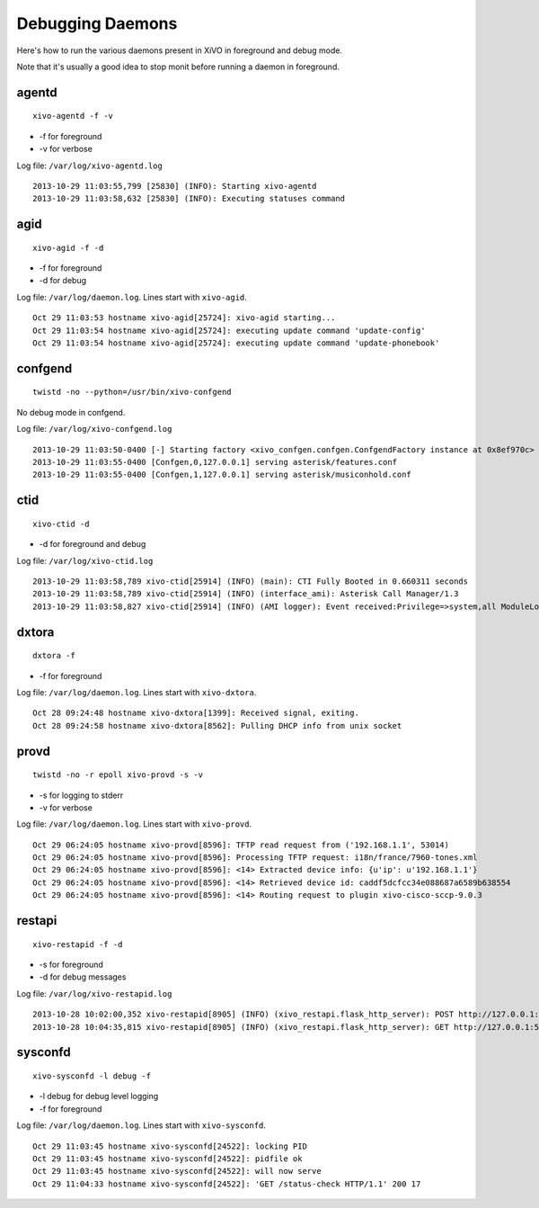 .. _debug-daemons:

*****************
Debugging Daemons
*****************

Here's how to run the various daemons present in XiVO in foreground and debug mode.

Note that it's usually a good idea to stop monit before running a daemon in foreground.


agentd
======

::

   xivo-agentd -f -v

* -f for foreground
* -v for verbose

Log file: ``/var/log/xivo-agentd.log``

::

    2013-10-29 11:03:55,799 [25830] (INFO): Starting xivo-agentd
    2013-10-29 11:03:58,632 [25830] (INFO): Executing statuses command


agid
====

::

   xivo-agid -f -d

* -f for foreground
* -d for debug

Log file: ``/var/log/daemon.log``. Lines start with ``xivo-agid``.

::

    Oct 29 11:03:53 hostname xivo-agid[25724]: xivo-agid starting...
    Oct 29 11:03:54 hostname xivo-agid[25724]: executing update command 'update-config'
    Oct 29 11:03:54 hostname xivo-agid[25724]: executing update command 'update-phonebook'


confgend
========

::

   twistd -no --python=/usr/bin/xivo-confgend

No debug mode in confgend.

Log file: ``/var/log/xivo-confgend.log``

::

    2013-10-29 11:03:50-0400 [-] Starting factory <xivo_confgen.confgen.ConfgendFactory instance at 0x8ef970c>
    2013-10-29 11:03:55-0400 [Confgen,0,127.0.0.1] serving asterisk/features.conf
    2013-10-29 11:03:55-0400 [Confgen,1,127.0.0.1] serving asterisk/musiconhold.conf


ctid
====

::

   xivo-ctid -d

* -d for foreground and debug

Log file: ``/var/log/xivo-ctid.log``

::

    2013-10-29 11:03:58,789 xivo-ctid[25914] (INFO) (main): CTI Fully Booted in 0.660311 seconds
    2013-10-29 11:03:58,789 xivo-ctid[25914] (INFO) (interface_ami): Asterisk Call Manager/1.3
    2013-10-29 11:03:58,827 xivo-ctid[25914] (INFO) (AMI logger): Event received:Privilege=>system,all ModuleLoadStatus=>Done Event=>ModuleLoadReport ModuleCount=>169 ModuleSelection=>All


dxtora
======

::

   dxtora -f

* -f for foreground

Log file: ``/var/log/daemon.log``. Lines start with ``xivo-dxtora``.

::

    Oct 28 09:24:48 hostname xivo-dxtora[1399]: Received signal, exiting.
    Oct 28 09:24:58 hostname xivo-dxtora[8562]: Pulling DHCP info from unix socket


provd
=====

::

   twistd -no -r epoll xivo-provd -s -v

* -s for logging to stderr
* -v for verbose


Log file: ``/var/log/daemon.log``. Lines start with ``xivo-provd``.

::

    Oct 29 06:24:05 hostname xivo-provd[8596]: TFTP read request from ('192.168.1.1', 53014)
    Oct 29 06:24:05 hostname xivo-provd[8596]: Processing TFTP request: i18n/france/7960-tones.xml
    Oct 29 06:24:05 hostname xivo-provd[8596]: <14> Extracted device info: {u'ip': u'192.168.1.1'}
    Oct 29 06:24:05 hostname xivo-provd[8596]: <14> Retrieved device id: caddf5dcfcc34e088687a6589b638554
    Oct 29 06:24:05 hostname xivo-provd[8596]: <14> Routing request to plugin xivo-cisco-sccp-9.0.3


restapi
=======

::

    xivo-restapid -f -d

* -s for foreground
* -d for debug messages

Log file: ``/var/log/xivo-restapid.log``

::

        2013-10-28 10:02:00,352 xivo-restapid[8905] (INFO) (xivo_restapi.flask_http_server): POST http://127.0.0.1:50050/1.1/devices with data {"mac":"00:00:00:00:00:00","template_id":"defaultconfigdevice","description":""} 
        2013-10-28 10:04:35,815 xivo-restapid[8905] (INFO) (xivo_restapi.flask_http_server): GET http://127.0.0.1:50050/1.1/devices


sysconfd
========

::

   xivo-sysconfd -l debug -f

* -l debug for debug level logging
* -f for foreground

Log file: ``/var/log/daemon.log``. Lines start with ``xivo-sysconfd``.

::

    Oct 29 11:03:45 hostname xivo-sysconfd[24522]: locking PID
    Oct 29 11:03:45 hostname xivo-sysconfd[24522]: pidfile ok
    Oct 29 11:03:45 hostname xivo-sysconfd[24522]: will now serve
    Oct 29 11:04:33 hostname xivo-sysconfd[24522]: 'GET /status-check HTTP/1.1' 200 17
